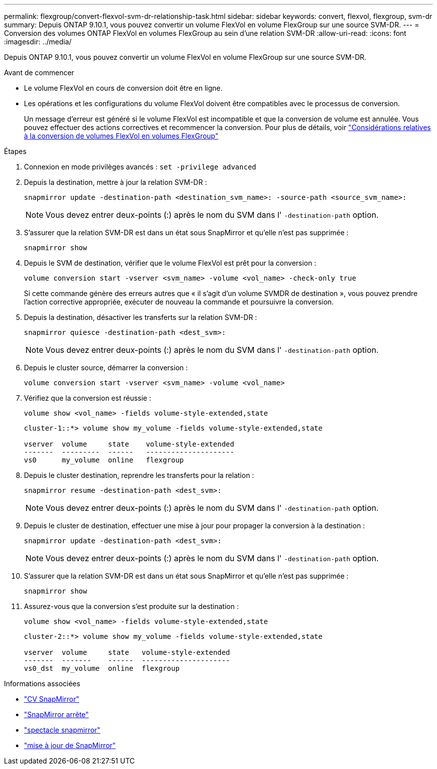 ---
permalink: flexgroup/convert-flexvol-svm-dr-relationship-task.html 
sidebar: sidebar 
keywords: convert, flexvol, flexgroup, svm-dr 
summary: Depuis ONTAP 9.10.1, vous pouvez convertir un volume FlexVol en volume FlexGroup sur une source SVM-DR. 
---
= Conversion des volumes ONTAP FlexVol en volumes FlexGroup au sein d'une relation SVM-DR
:allow-uri-read: 
:icons: font
:imagesdir: ../media/


[role="lead"]
Depuis ONTAP 9.10.1, vous pouvez convertir un volume FlexVol en volume FlexGroup sur une source SVM-DR.

.Avant de commencer
* Le volume FlexVol en cours de conversion doit être en ligne.
* Les opérations et les configurations du volume FlexVol doivent être compatibles avec le processus de conversion.
+
Un message d'erreur est généré si le volume FlexVol est incompatible et que la conversion de volume est annulée. Vous pouvez effectuer des actions correctives et recommencer la conversion.
Pour plus de détails, voir link:convert-flexvol-concept.html["Considérations relatives à la conversion de volumes FlexVol en volumes FlexGroup"]



.Étapes
. Connexion en mode privilèges avancés : `set -privilege advanced`
. Depuis la destination, mettre à jour la relation SVM-DR :
+
[source, cli]
----
snapmirror update -destination-path <destination_svm_name>: -source-path <source_svm_name>:
----
+
[NOTE]
====
Vous devez entrer deux-points (:) après le nom du SVM dans l' `-destination-path` option.

====
. S'assurer que la relation SVM-DR est dans un état sous SnapMirror et qu'elle n'est pas supprimée :
+
[source, cli]
----
snapmirror show
----
. Depuis le SVM de destination, vérifier que le volume FlexVol est prêt pour la conversion :
+
[source, cli]
----
volume conversion start -vserver <svm_name> -volume <vol_name> -check-only true
----
+
Si cette commande génère des erreurs autres que « il s'agit d'un volume SVMDR de destination », vous pouvez prendre l'action corrective appropriée, exécuter de nouveau la commande et poursuivre la conversion.

. Depuis la destination, désactiver les transferts sur la relation SVM-DR :
+
[source, cli]
----
snapmirror quiesce -destination-path <dest_svm>:
----
+
[NOTE]
====
Vous devez entrer deux-points (:) après le nom du SVM dans l' `-destination-path` option.

====
. Depuis le cluster source, démarrer la conversion :
+
[source, cli]
----
volume conversion start -vserver <svm_name> -volume <vol_name>
----
. Vérifiez que la conversion est réussie :
+
[source, cli]
----
volume show <vol_name> -fields volume-style-extended,state
----
+
[listing]
----
cluster-1::*> volume show my_volume -fields volume-style-extended,state

vserver  volume     state    volume-style-extended
-------  ---------  ------   ---------------------
vs0      my_volume  online   flexgroup
----
. Depuis le cluster destination, reprendre les transferts pour la relation :
+
[source, cli]
----
snapmirror resume -destination-path <dest_svm>:
----
+
[NOTE]
====
Vous devez entrer deux-points (:) après le nom du SVM dans l' `-destination-path` option.

====
. Depuis le cluster de destination, effectuer une mise à jour pour propager la conversion à la destination :
+
[source, cli]
----
snapmirror update -destination-path <dest_svm>:
----
+
[NOTE]
====
Vous devez entrer deux-points (:) après le nom du SVM dans l' `-destination-path` option.

====
. S'assurer que la relation SVM-DR est dans un état sous SnapMirror et qu'elle n'est pas supprimée :
+
[source, cli]
----
snapmirror show
----
. Assurez-vous que la conversion s'est produite sur la destination :
+
[source, cli]
----
volume show <vol_name> -fields volume-style-extended,state
----
+
[listing]
----
cluster-2::*> volume show my_volume -fields volume-style-extended,state

vserver  volume     state   volume-style-extended
-------  -------    ------  ---------------------
vs0_dst  my_volume  online  flexgroup
----


.Informations associées
* link:https://docs.netapp.com/us-en/ontap-cli/snapmirror-resume.html["CV SnapMirror"^]
* link:https://docs.netapp.com/us-en/ontap-cli/snapmirror-quiesce.html["SnapMirror arrête"^]
* link:https://docs.netapp.com/us-en/ontap-cli/snapmirror-show.html["spectacle snapmirror"^]
* link:https://docs.netapp.com/us-en/ontap-cli/snapmirror-update.html["mise à jour de SnapMirror"^]

